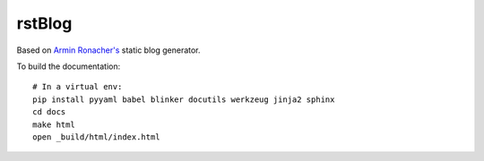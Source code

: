 rstBlog
=======

Based on `Armin Ronacher's <https://github.com/mitsuhiko/rstblog>`_ static blog
generator.

To build the documentation::

    # In a virtual env:
    pip install pyyaml babel blinker docutils werkzeug jinja2 sphinx
    cd docs
    make html
    open _build/html/index.html
